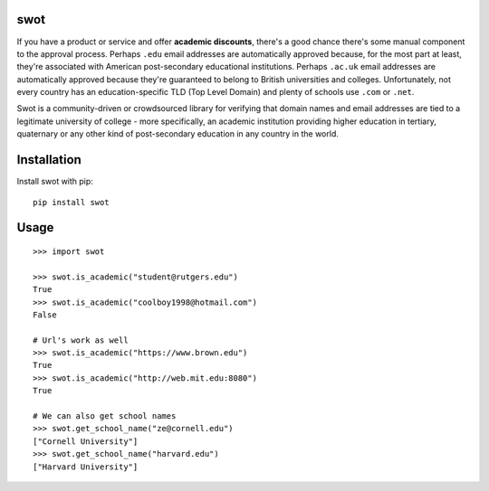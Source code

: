 swot
----

If you have a product or service and offer **academic discounts**,
there's a good chance there's some manual component to the approval
process. Perhaps ``.edu`` email addresses are automatically approved
because, for the most part at least, they're associated with American
post-secondary educational institutions. Perhaps ``.ac.uk`` email
addresses are automatically approved because they're guaranteed to
belong to British universities and colleges. Unfortunately, not every
country has an education-specific TLD (Top Level Domain) and plenty of
schools use ``.com`` or ``.net``.

Swot is a community-driven or crowdsourced library for verifying that
domain names and email addresses are tied to a legitimate university of
college - more specifically, an academic institution providing higher
education in tertiary, quaternary or any other kind of post-secondary
education in any country in the world.

Installation
------------

Install swot with pip::

    pip install swot

Usage
-----
::

    >>> import swot

    >>> swot.is_academic("student@rutgers.edu") 
    True
    >>> swot.is_academic("coolboy1998@hotmail.com") 
    False

    # Url's work as well
    >>> swot.is_academic("https://www.brown.edu")
    True
    >>> swot.is_academic("http://web.mit.edu:8080") 
    True

    # We can also get school names
    >>> swot.get_school_name("ze@cornell.edu") 
    ["Cornell University"] 
    >>> swot.get_school_name("harvard.edu") 
    ["Harvard University"]



